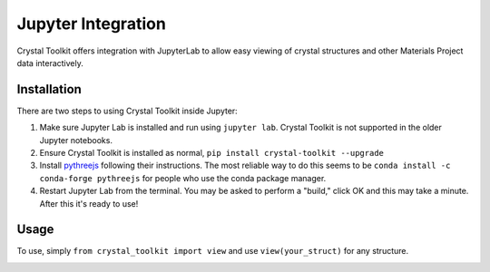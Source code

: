 ===================
Jupyter Integration
===================

Crystal Toolkit offers integration with JupyterLab to
allow easy viewing of crystal structures and other Materials Project
data interactively.

Installation
------------

There are two steps to using Crystal Toolkit inside Jupyter:

1. Make sure Jupyter Lab is installed and run using ``jupyter lab``. Crystal Toolkit is
   not supported in the older Jupyter notebooks.

2. Ensure Crystal Toolkit is installed as normal, ``pip install crystal-toolkit --upgrade``

3. Install `pythreejs <https://github.com/jupyter-widgets/pythreejs>`_ following their instructions.
   The most reliable way to do this seems to be ``conda install -c conda-forge pythreejs`` for people
   who use the conda package manager.

4. Restart Jupyter Lab from the terminal. You may be asked to perform a "build," click OK and this
   may take a minute. After this it's ready to use!

Usage
-----

To use, simply ``from crystal_toolkit import view`` and use ``view(your_struct)`` for any structure.

.. image:: images/jupyter-demo.gif
  :align: center
  :alt: Demo of Jupyter functionality